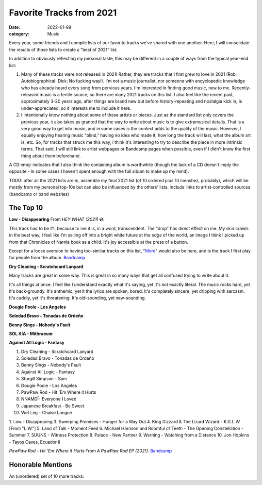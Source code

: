 =========================
Favorite Tracks from 2021
=========================
:date: 2022-01-99
:category: Music

Every year, some friends and I compile lists of our favorite tracks we've shared with one another. Here, I will consolidate the results of those lists to create a "best of 2021" list.

In addition to obviously reflecting my personal taste, this may be different in a couple of ways from the typical year-end list:

1. Many of these tracks were not released in 2021! Rather, they are tracks that I first grew to love in 2021 (Rob: Autobiographical. Dick: No fucking way!). I'm not a music journalist, nor someone with encyclopedic knowledge who has already heard every song from pervious years. I'm interested in finding good music, new to me. Recently-released music is a fertile source, so there are many 2021 tracks on this list. I also feel like the recent past, approximately 3-20 years ago, after things are brand new but before history-repeating and nostalgia kick in, is under-appreciated, so it interests me to include it here.
2. I intentionally know nothing about some of these artists or pieces. Just as the standard list only covers the previous year, it also takes as granted that the way to write about music is to give extramusical details. That is a very good way to get into music, and in some cases is the context adds to the quality of the music. However, I equally enjoying hearing music "blind," having no idea who made it, how long the track will last, what the album art is, etc. So, for tracks that struck me this way, I think it's interesting to try to describe the piece in more intrinsic terms.  That said, I will still link to artist webpages or Bandcamp pages when possible, even if I didn't know the first thing about them beforehand.

A CD emoji indicates that I also think the containing album is worthwhile (though the lack of a CD doesn't imply the opposite - in some cases I haven't spent enough with the full album to make up my mind).


TODO: after all the 2021 lists are in, assemble my final 2021 list (of 10 ordered plus 10 menshez, probably), which will be mostly from my personal top-10s but can also be influenced by the others' lists. Include links to artist-controlled sources (bandcamp or band websites)

The Top 10
----------

**Low - Disappearing**
From *HEY WHAT (2021)* 💿.

This track had to be #1, because to me it is, in a word, transcendent. The "drop" has direct effect on me. My skin crawls in the best way, I feel like I'm sailing off into a bright white future at the edge of the world, an image I think I picked up from that Chronicles of Narnia book as a child. It's joy accessible at the press of a button.

Except for a loose aversion to having too-similar tracks on this list, "`More <https://lowtheband.bandcamp.com/track/more>`__" would also be here, and is the track I first play for people from the album.
`Bandcamp <https://lowtheband.bandcamp.com/album/hey-what>`__

**Dry Cleaning - Scratchcard Lanyard**

Many tracks are great in some way. This is great in so many ways that get all confused trying to write about it.

It's all things at once. I feel like I understand exactly what it's saying, yet it's not exactly literal.
The music rocks hard, yet it's back-groundy.
It's anthemic, yet it the lyrics are spoken, bored.
It's completely sincere, yet dripping with sarcasm.
It's cuddly, yet it's threatening.
It's old-sounding, yet new-sounding.

**Dougie Poole - Los Angeles**

**Soledad Bravo - Tonadas de Ordeño**

**Benny Sings - Nobody's Fault**

**SOL KIA - Mithraeum**

**Against All Logic - Fantasy**

1.  Dry Cleaning - Scratchcard Lanyard
2.  Soledad Bravo - Tonadas de Ordeño
3.  Benny Sings - Nobody's Fault
4.  Against All Logic - Fantasy
5.  Sturgill Simpson - Sam
6.  Dougie Poole - Los Angeles
7.  PawPaw Rod - Hit 'Em Where it Hurts
8.  NNAMDÏ- Everyone I Loved
9.  Japanese Breakfast - Be Sweet
10. Wet Leg - Chaise Longue

1. Low - Disappearing
3. Sweeping Promises - Hunger for a Way Out
4. King Gizzard & The Lizard Wizard - K.G.L.W. [From "L.W."]
5. Land of Talk - Moment Feed
6. Michael Harrison and Roomful of Teeth - The Opening Constellation - Summer
7. SUUNS - Witness Protection
8. Palace - New Partner
9. Warning - Watching from a Distance
10. Jon Hopkins - Tayos Caves, Ecuador ii



*PawPaw Rod - Hit 'Em Where it Hurts*
From *A PawPaw Rod EP (2021)*.
`Bandcamp <https://pawpawrod.bandcamp.com/>`__



Honorable Mentions
------------------

An (unordered) set of 10 more tracks:
